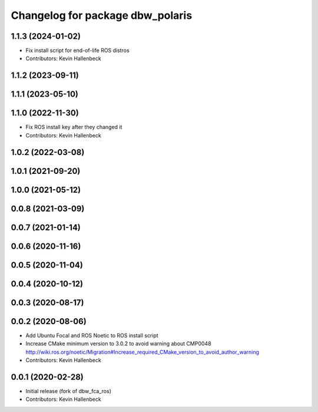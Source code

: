 ^^^^^^^^^^^^^^^^^^^^^^^^^^^^^^^^^
Changelog for package dbw_polaris
^^^^^^^^^^^^^^^^^^^^^^^^^^^^^^^^^

1.1.3 (2024-01-02)
------------------
* Fix install script for end-of-life ROS distros
* Contributors: Kevin Hallenbeck

1.1.2 (2023-09-11)
------------------

1.1.1 (2023-05-10)
------------------

1.1.0 (2022-11-30)
------------------
* Fix ROS install key after they changed it
* Contributors: Kevin Hallenbeck

1.0.2 (2022-03-08)
------------------

1.0.1 (2021-09-20)
------------------

1.0.0 (2021-05-12)
------------------

0.0.8 (2021-03-09)
------------------

0.0.7 (2021-01-14)
------------------

0.0.6 (2020-11-16)
------------------

0.0.5 (2020-11-04)
------------------

0.0.4 (2020-10-12)
------------------

0.0.3 (2020-08-17)
------------------

0.0.2 (2020-08-06)
------------------
* Add Ubuntu Focal and ROS Noetic to ROS install script
* Increase CMake minimum version to 3.0.2 to avoid warning about CMP0048
  http://wiki.ros.org/noetic/Migration#Increase_required_CMake_version_to_avoid_author_warning
* Contributors: Kevin Hallenbeck

0.0.1 (2020-02-28)
------------------
* Initial release (fork of dbw_fca_ros)
* Contributors: Kevin Hallenbeck
